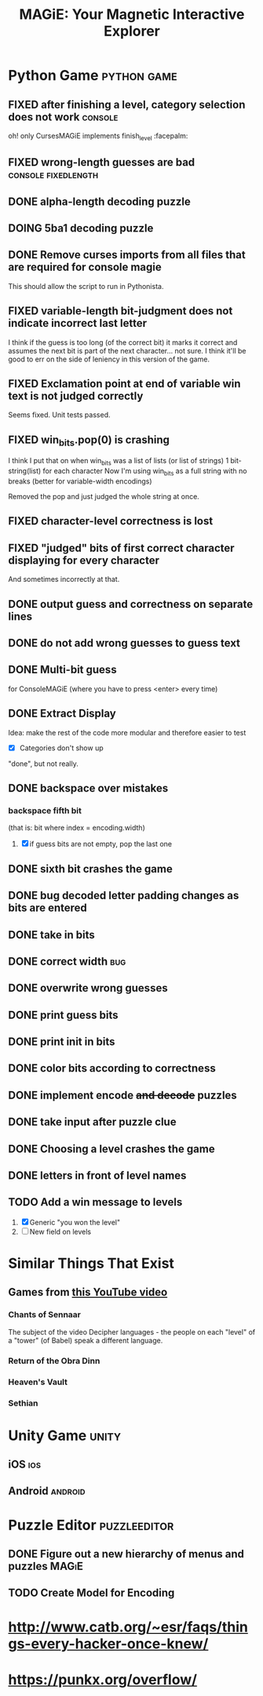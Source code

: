 #+title: MAGiE: Your Magnetic Interactive Explorer
#+filetags: :MAGiE:
#+todo: TODO DOING | DONE CANCELED
#+todo: BUG | FIXED
#+startup: fold

* Python Game                                                   :python:game:
:PROPERTIES:
:VISIBILITY: children
:END:

** FIXED after finishing a level, category selection does not work  :console:
CLOSED: [2023-10-06 Fri 19:32]
oh! only CursesMAGiE implements finish_level :facepalm:

** FIXED wrong-length guesses are bad                   :console:fixedlength:
CLOSED: [2023-10-08 Sun 16:19]


** DONE alpha-length decoding puzzle
CLOSED: [2023-10-09 Mon 19:55]

** DOING 5ba1 decoding puzzle

** DONE Remove curses imports from all files that are required for console magie
CLOSED: [2023-10-06 Fri 18:43]
This should allow the script to run in Pythonista.

** FIXED variable-length bit-judgment does not indicate incorrect last letter
CLOSED: [2023-10-06 Fri 18:10]

I think if the guess is too long (of the correct bit) it marks it correct and assumes the next bit is part of the next character... not sure. I think it'll be good to err on the side of leniency in this version of the game.

** FIXED Exclamation point at end of variable win text is not judged correctly
CLOSED: [2023-09-24 Sun 14:52]
Seems fixed.
Unit tests passed.

** FIXED win_bits.pop(0) is crashing
CLOSED: [2023-09-12 Tue 11:33]
I think I put that on when win_bits was a list of lists (or list of strings)
1 bit-string(list) for each character
Now I'm using win_bits as a full string with no breaks (better for variable-width encodings)

Removed the pop and just judged the whole string at once.

** FIXED character-level correctness is lost
CLOSED: [2023-09-20 Wed 19:12]

** FIXED "judged" bits of first correct character displaying for every character
CLOSED: [2023-09-20 Wed 19:12]
And sometimes incorrectly at that.

** DONE output guess and correctness on separate lines
CLOSED: [2023-09-12 Tue 11:34]

** DONE do not add wrong guesses to guess text
CLOSED: [2023-09-04 Mon 16:28]

** DONE Multi-bit guess
CLOSED: [2023-09-04 Mon 16:21]
for ConsoleMAGiE (where you have to press <enter> every time)

** DONE Extract Display
CLOSED: [2023-08-29 Tue 17:32]
Idea: make the rest of the code more modular and therefore easier to test
- [X] Categories don't show up
"done", but not really.  

** DONE backspace over mistakes
*** backspace fifth bit
(that is: bit where index = encoding.width)
1. [X] if guess bits are not empty, pop the last one

** DONE sixth bit crashes the game
CLOSED: [2023-08-20 Sun 10:04]
** DONE bug decoded letter padding changes as bits are entered
CLOSED: [2023-08-20 Sun 10:01]
** DONE take in bits
CLOSED: [2023-08-19 Sat 19:56]
** DONE correct width                                                   :bug:
CLOSED: [2023-08-19 Sat 18:27]
** DONE overwrite wrong guesses
CLOSED: [2023-08-19 Sat 18:19]
** DONE print guess bits
CLOSED: [2023-08-19 Sat 18:12]
** DONE print init in bits
CLOSED: [2023-08-19 Sat 18:11]
** DONE color bits according to correctness
CLOSED: [2023-08-18 Fri 17:17]

** DONE implement encode +and decode+ puzzles
CLOSED: [2023-08-18 Fri 12:20]

** DONE take input after puzzle clue
CLOSED: [2023-08-14 Sun 17:05]

** DONE Choosing a level crashes the game
CLOSED: [2023-08-13 Sun 16:09]
** DONE letters in front of level names
CLOSED: [2023-08-13 Sun 16:09]

** TODO Add a win message to levels
1. [X] Generic "you won the level"
2. [ ] New field on levels


* Similar Things That Exist
** Games from [[https://youtu.be/PeDNuITuJPA?si=AjejCgR_8m3uDH_m][this YouTube video]]
*** Chants of Sennaar
The subject of the video
Decipher languages - the people on each "level" of a "tower" (of Babel) speak a different language.

*** Return of the Obra Dinn
*** Heaven's Vault
*** Sethian

* Unity Game                                                          :unity:

** iOS                                                                  :ios:

** Android                                                          :android:

* Puzzle Editor                                                :puzzleeditor:
** DONE Figure out a new hierarchy of menus and puzzles               :MAGiE:
** TODO Create Model for Encoding
* http://www.catb.org/~esr/faqs/things-every-hacker-once-knew/
* https://punkx.org/overflow/


